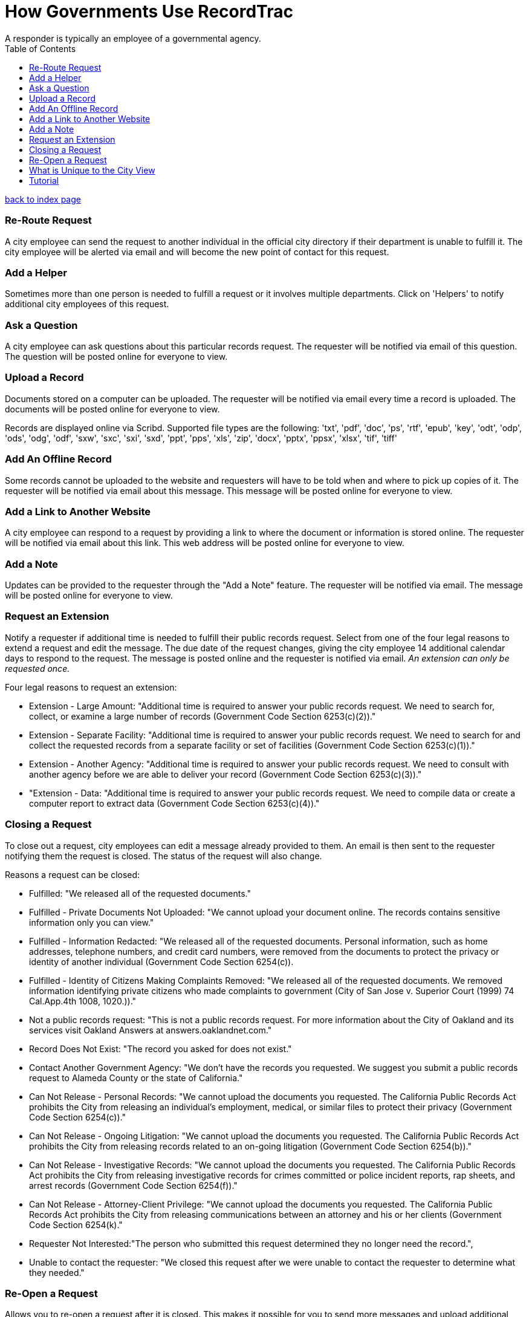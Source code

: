 = How Governments Use RecordTrac
A responder is typically an employee of a governmental agency.
:toc:
:source-highlighter: pygments

link:index.html[back to index page]

=== Re-Route Request
A city employee can send the request to another individual in the official city directory if their department is unable to fulfill it. The city employee will be alerted via email and will become the new point of contact for this request.

=== Add a Helper
Sometimes more than one person is needed to fulfill a request or it involves multiple departments. Click on 'Helpers' to notify additional city employees of this request.

=== Ask a Question
A city employee can ask questions about this particular records request. The requester will be notified via email of this question. The question will be posted online for everyone to view.

=== Upload a Record
Documents stored on a computer can be uploaded. The requester will be notified via email every time a record is uploaded. The documents will be posted online for everyone to view.

Records are displayed online via Scribd. Supported file types are the following:
'txt', 'pdf', 'doc', 'ps', 'rtf', 'epub', 'key', 'odt', 'odp', 'ods', 'odg', 'odf', 'sxw', 'sxc', 'sxi', 'sxd', 'ppt', 'pps', 'xls', 'zip', 'docx', 'pptx', 'ppsx', 'xlsx', 'tif', 'tiff'

=== Add An Offline Record
Some records cannot be uploaded to the website and requesters will have to be told when and where to pick up copies of it. The requester will be notified via email about this message. This message will be posted online for everyone to view.

=== Add a Link to Another Website

A city employee can respond to a request by providing a link to where the document or information is stored online. The requester will be notified via email about this link. This web address will be posted online for everyone to view.

=== Add a Note
Updates can be provided to the requester through the "Add a Note" feature. The requester will be notified via email. The message will be posted online for everyone to view.

=== Request an Extension
Notify a requester if additional time is needed to fulfill their public records request. Select from one of the four legal reasons to extend a request and edit the message. The due date of the request changes, giving the city employee 14 additional calendar days to respond to the request. The message is posted online and the requester is notified via email. _An extension can only be requested once._

Four legal reasons to request an extension:

* Extension - Large Amount: "Additional time is required to answer your public records request. We need to search for, collect, or examine a large number of records (Government Code Section 6253(c)(2))."
* Extension - Separate Facility: "Additional time is required to answer your public records request. We need to search for and collect the requested records from a separate facility or set of facilities (Government Code Section 6253(c)(1))."
* Extension - Another Agency: "Additional time is required to answer your public records request. We need to consult with another agency before we are able to deliver your record (Government Code Section 6253(c)(3))."
*  "Extension - Data: "Additional time is required to answer your public records request. We need to compile data or create a computer report to extract data (Government Code Section 6253(c)(4))."

=== Closing a Request
To close out a request, city employees can edit a message already provided to them. An email is then sent to the requester notifying them the request is closed. The status of the request will also change. 

Reasons a request can be closed:

* Fulfilled: "We released all of the requested documents."
* Fulfilled - Private Documents Not Uploaded: "We cannot upload your document online. The records contains sensitive information only you can view."
* Fulfilled - Information Redacted: "We released all of the requested documents. Personal information, such as home addresses, telephone numbers, and credit card numbers, were removed from the documents to protect the privacy or identity of another individual (Government Code Section 6254(c)). 
* Fulfilled - Identity of Citizens Making Complaints Removed: "We released all of the requested documents. We removed information identifying private citizens who made complaints to government (City of San Jose v. Superior Court (1999) 74 Cal.App.4th 1008, 1020.))."
* Not a public records request: "This is not a public records request. For more information about the City of Oakland and its services visit Oakland Answers at answers.oaklandnet.com."
* Record Does Not Exist: "The record you asked for does not exist."
* Contact Another Government Agency: "We don't have the records you requested. We suggest you submit a public records request to Alameda County or the state of California."
* Can Not Release - Personal Records: "We cannot upload the documents you requested. The California Public Records Act prohibits the City from releasing an individual’s employment, medical, or similar files to protect their privacy (Government Code Section 6254(c))."
* Can Not Release - Ongoing Litigation: "We cannot upload the documents you requested. The California Public Records Act prohibits the City from releasing records related to an on-going litigation (Government Code Section 6254(b))."
* Can Not Release - Investigative Records: "We cannot upload the documents you requested. The California Public Records Act prohibits the City from releasing investigative records for crimes committed or police incident reports, rap sheets, and arrest records (Government Code Section 6254(f))."
* Can Not Release - Attorney-Client Privilege: "We cannot upload the documents you requested. The California Public Records Act prohibits the City from releasing communications between an attorney and his or her clients (Government Code Section 6254(k)."
* Requester Not Interested:"The person who submitted this request determined they no longer need the record.",
* Unable to contact the requester: "We closed this request after we were unable to contact the requester to determine what they needed."


=== Re-Open a Request
Allows you to re-open a request after it is closed. This makes it possible for you to send more messages and upload additional records.

== What is Unique to the City View

There are two views in RecordTrac: the city employee view and the public view. Any time there is a web page only a city employee who is logged should see there is 'city' in the URL. Ex: http://records.oaklandnet.com/city/request/952.    

City employees are the only users able to upload records, extend a request, close a request, and correspond with the requester through RecordTrac. 

Only city employees can view:
* A requester's name

* A requester's phone number

* A particular request's due date. This information is hidden from the public.

* Whether a request is overdue or due soon. Members of the public are only able to tell whether a request is open or closed.

== Tutorial

RecordTrac's tutorial shows government employees how to successfully manage a public records request with RecordTrac. The tutorial was created to quickly on-board new employees who are responsible for fulfilling public records requests. Only government employees who are logged into RecordTrac are able to view the tutorial. 

You can view the tutorial by going to http://records.oaklandnet.com/tutorial[records.oaklandnet.com/tutorial].  